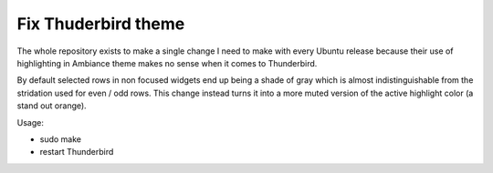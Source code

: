 ======================
 Fix Thuderbird theme
======================
The whole repository exists to make a single change I need to make
with every Ubuntu release because their use of highlighting in
Ambiance theme makes no sense when it comes to Thunderbird.

By default selected rows in non focused widgets end up being a shade
of gray which is almost indistinguishable from the stridation used for
even / odd rows. This change instead turns it into a more muted
version of the active highlight color (a stand out orange).

Usage:

- sudo make
- restart Thunderbird
